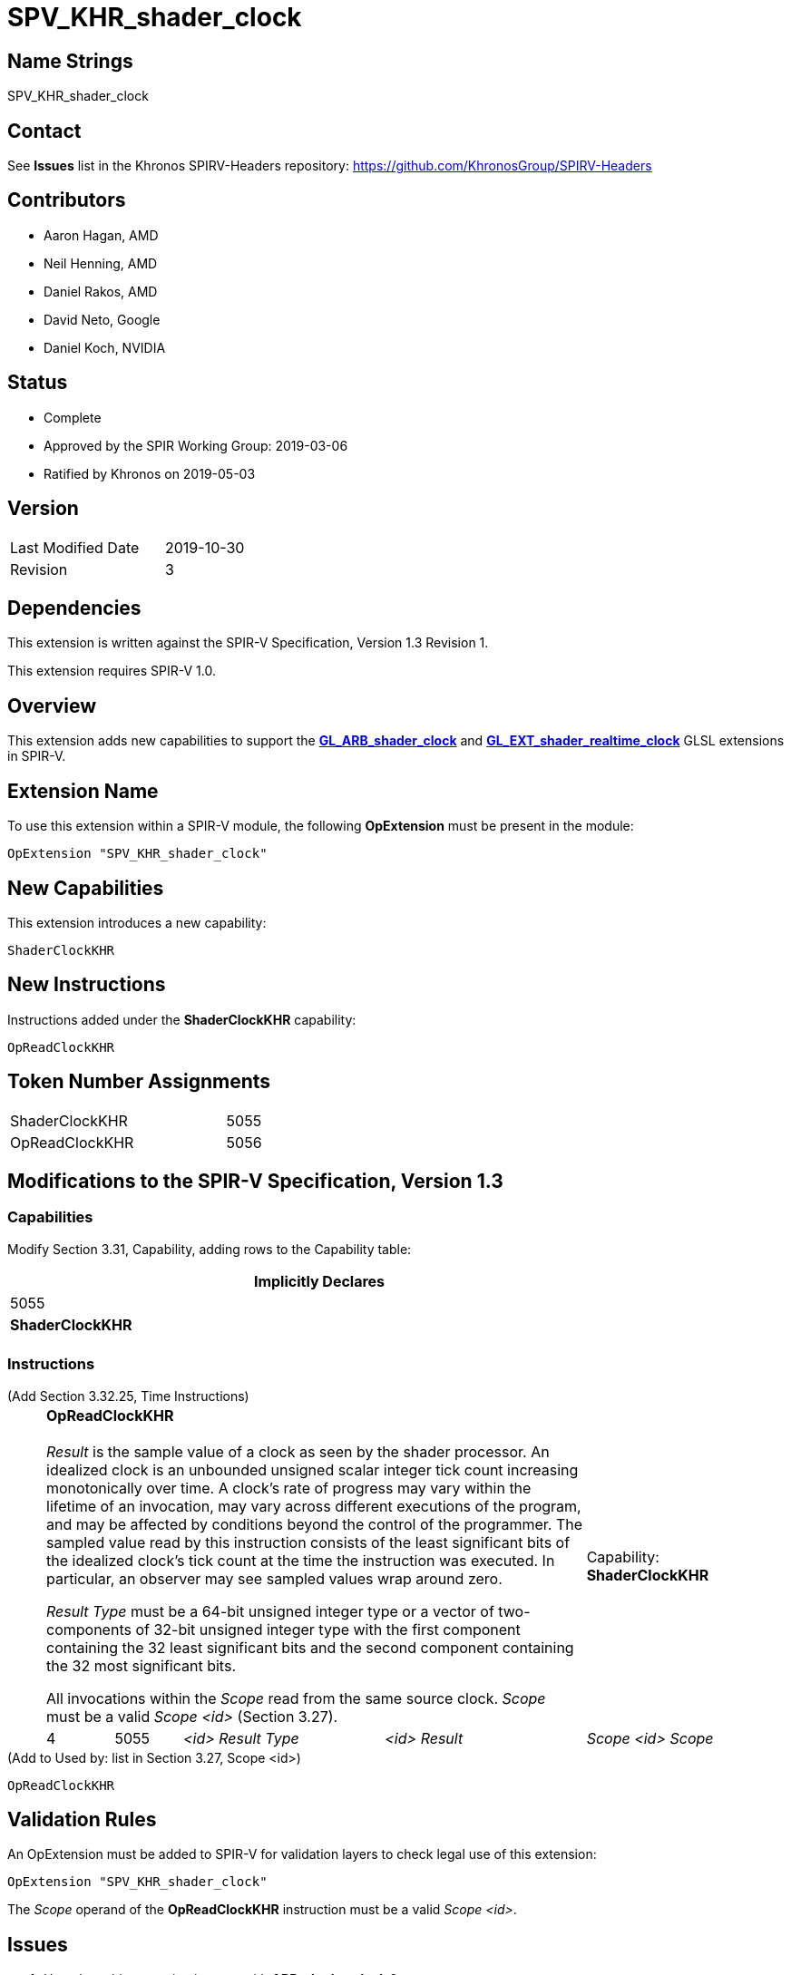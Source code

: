 SPV_KHR_shader_clock
====================

Name Strings
------------

SPV_KHR_shader_clock

Contact
-------

See *Issues* list in the Khronos SPIRV-Headers repository:
https://github.com/KhronosGroup/SPIRV-Headers

Contributors
------------

- Aaron Hagan, AMD
- Neil Henning, AMD
- Daniel Rakos, AMD
- David Neto, Google
- Daniel Koch, NVIDIA

Status
------

- Complete
- Approved by the SPIR Working Group: 2019-03-06
- Ratified by Khronos on 2019-05-03

Version
-------

[width="40%",cols="25,25"]
|========================================
| Last Modified Date | 2019-10-30
| Revision           | 3
|========================================

Dependencies
------------

This extension is written against the SPIR-V Specification,
Version 1.3 Revision 1.

This extension requires SPIR-V 1.0.

Overview
--------

This extension adds new capabilities to support the
https://www.khronos.org/registry/OpenGL/extensions/ARB/ARB_shader_clock.txt[*GL_ARB_shader_clock*]
and
https://github.com/KhronosGroup/GLSL/blob/master/extensions/ext/GL_EXT_shader_realtime_clock.txt[*GL_EXT_shader_realtime_clock*]
GLSL extensions in SPIR-V.

Extension Name
--------------

To use this extension within a SPIR-V module, the following
*OpExtension* must be present in the module:

----
OpExtension "SPV_KHR_shader_clock"
----

New Capabilities
----------------

This extension introduces a new capability:

----
ShaderClockKHR
----

New Instructions
----------------

Instructions added under the *ShaderClockKHR* capability:

----
OpReadClockKHR
----

Token Number Assignments
------------------------

[width="40%"]
[cols="70%,30%"]
[grid="rows"]
|====
|ShaderClockKHR|5055
|OpReadClockKHR|5056
|====

Modifications to the SPIR-V Specification, Version 1.3
------------------------------------------------------
=== Capabilities

Modify Section 3.31, Capability, adding rows to the Capability table:

[cols="1^.^,10,8^",options="header",width = "80%"]
|====
2+^.^| Capability
| Implicitly Declares

| 5055
| *ShaderClockKHR*
|

|====

=== Instructions

(Add Section 3.32.25, Time Instructions) ::
+
--
[cols="1,1,3*3",width="100%"]
|=====
4+|[[OpReadClockKHR]]*OpReadClockKHR* +
 +
_Result_ is the sample value of a clock as seen by the shader processor.
An idealized clock is an unbounded unsigned scalar integer tick count
increasing monotonically over time. A clock's rate of progress may vary
within the lifetime of an invocation, may vary across different executions
of the program, and may be affected by conditions beyond the control of
the programmer. The sampled value read by this instruction consists of
the least significant bits of the idealized clock's tick count at the
time the instruction was executed. In particular, an observer may see
sampled values wrap around zero.

'Result Type' must be a 64-bit unsigned integer type or a vector of
two-components of 32-bit unsigned integer type with the first component
containing the 32 least significant bits and the second component containing
the 32 most significant bits.

All invocations within the 'Scope' read from the same source clock.
_Scope_ must be a valid _Scope <id>_ (Section 3.27).
1+|Capability: +
*ShaderClockKHR*
| 4 | 5055 | '<id>' 'Result Type' | '<id>' 'Result' | 'Scope <id>' 'Scope'
|=====

--

(Add to Used by: list in Section 3.27, Scope <id>) ::
----
OpReadClockKHR
----

Validation Rules
----------------

An OpExtension must be added to SPIR-V for validation layers to check
legal use of this extension:

----
OpExtension "SPV_KHR_shader_clock"
----

The 'Scope' operand of the *OpReadClockKHR* instruction must be a valid
_Scope <id>_.

Issues
------

. How does this extension interact with *ARB_shader_clock* ?
+
--
*RESOLVED*: This extension purposefully does not fully implement
*ARB_shader_clock*, as there is no guarantee of code motion barriers.
--

. If two invocations execute the same dynamic instance of the *ReadClockKHR*
instruction, do both invocations get exactly the same value ?
+
--
*RESOLVED*: There is no guarantee that two invocations will produce exactly
the same value.
--

Revision History
----------------

[cols="5,15,15,70"]
[grid="rows"]
[options="header"]
|========================================
|Rev|Date|Author|Changes
|1 |2019-02-22 |Aaron Hagan|*Initial draft*
|2 |2019-10-29 |Daniel Koch|Add Op prefix to new instruction, add links to GLSL specs
|3 |2019-10-30 |Daniel Koch|SPIR-V/issues/511 (gitlab) - stop calling the scope "Execution Scope"
|========================================

